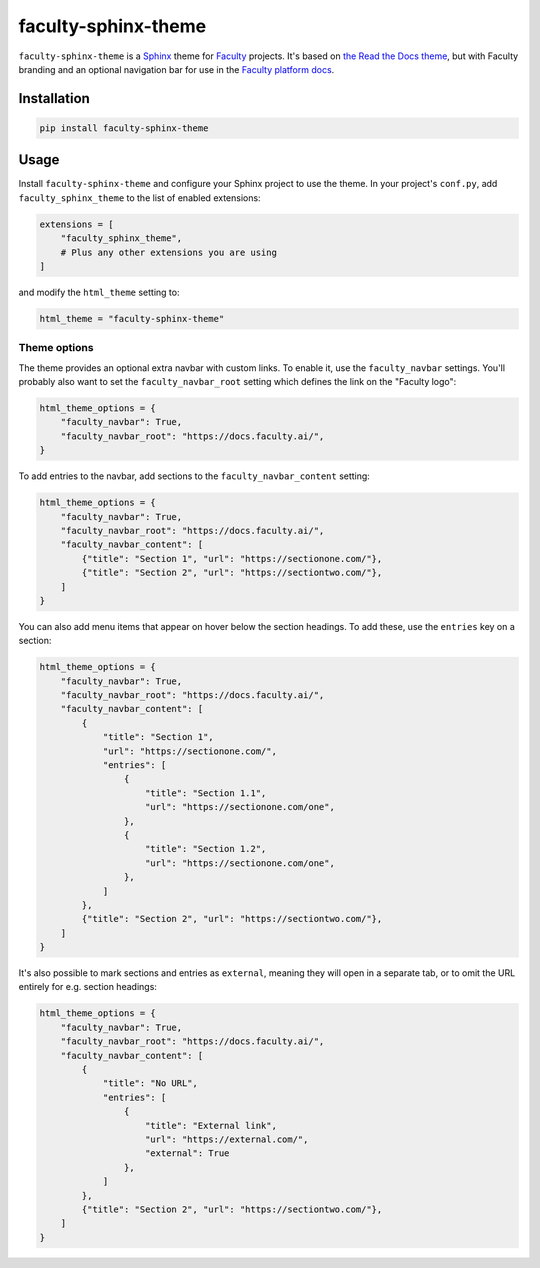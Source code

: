 faculty-sphinx-theme
====================

``faculty-sphinx-theme`` is a `Sphinx <https://www.sphinx-doc.org/>`_ theme for
`Faculty <https://faculty.ai/>`_ projects. It's based on `the Read the Docs
theme <https://sphinx-rtd-theme.readthedocs.io/>`_, but with Faculty branding
and an optional navigation bar for use in the `Faculty platform docs
<https://docs.faculty.ai>`_.

Installation
------------

.. code-block:: bash

    pip install faculty-sphinx-theme

Usage
-----

Install ``faculty-sphinx-theme`` and configure your Sphinx project to use the
theme. In your project's ``conf.py``, add ``faculty_sphinx_theme`` to the list
of enabled extensions:

.. code-block:: python

    extensions = [
        "faculty_sphinx_theme",
        # Plus any other extensions you are using
    ]

and modify the ``html_theme`` setting to:

.. code-block:: python

    html_theme = "faculty-sphinx-theme"

Theme options
+++++++++++++

The theme provides an optional extra navbar with custom links. To enable it,
use the ``faculty_navbar`` settings. You'll probably also want to set the
``faculty_navbar_root`` setting which defines the link on the "Faculty logo":

.. code-block:: python

    html_theme_options = {
        "faculty_navbar": True,
        "faculty_navbar_root": "https://docs.faculty.ai/",
    }

To add entries to the navbar, add sections to the ``faculty_navbar_content``
setting:

.. code-block:: python

    html_theme_options = {
        "faculty_navbar": True,
        "faculty_navbar_root": "https://docs.faculty.ai/",
        "faculty_navbar_content": [
            {"title": "Section 1", "url": "https://sectionone.com/"},
            {"title": "Section 2", "url": "https://sectiontwo.com/"},
        ]
    }

You can also add menu items that appear on hover below the section headings.
To add these, use the ``entries`` key on a section:

.. code-block:: python

    html_theme_options = {
        "faculty_navbar": True,
        "faculty_navbar_root": "https://docs.faculty.ai/",
        "faculty_navbar_content": [
            {
                "title": "Section 1",
                "url": "https://sectionone.com/",
                "entries": [
                    {
                        "title": "Section 1.1",
                        "url": "https://sectionone.com/one",
                    },
                    {
                        "title": "Section 1.2",
                        "url": "https://sectionone.com/one",
                    },
                ]
            },
            {"title": "Section 2", "url": "https://sectiontwo.com/"},
        ]
    }

It's also possible to mark sections and entries as ``external``, meaning they
will open in a separate tab, or to omit the URL entirely for e.g. section
headings:

.. code-block:: python

    html_theme_options = {
        "faculty_navbar": True,
        "faculty_navbar_root": "https://docs.faculty.ai/",
        "faculty_navbar_content": [
            {
                "title": "No URL",
                "entries": [
                    {
                        "title": "External link",
                        "url": "https://external.com/",
                        "external": True
                    },
                ]
            },
            {"title": "Section 2", "url": "https://sectiontwo.com/"},
        ]
    }
